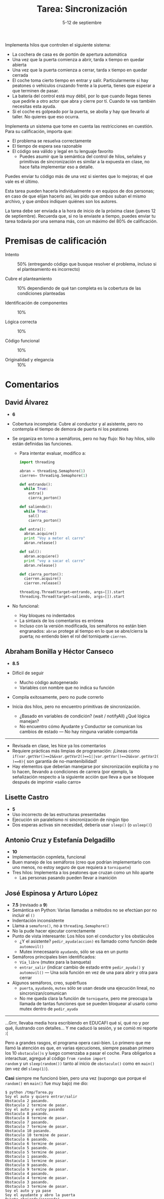 #+title: Tarea: Sincronización
#+date: 5-12 de septiembre
#+options: toc: nil

Implementa hilos que controlen el siguiente sistema:

 - La cochera de casa es de portón de apertura automática
 - Una vez que la puerta comienza a abrir, tarda x tiempo en quedar
   abierta
 - Una vez que la puerta comienza a cerrar, tarda x tiempo en quedar
   cerrada
 - El coche toma cierto tiempo en entrar y salir. Particularmente si
   hay peatones o vehículos cruzando frente a la puerta, tienes que
   esperar a que terminen de pasar.
 - La batería del control está muy débil, por lo que cuando llegas
   tienes que pedirle a otro actor que abra y cierre por tí. Cuando te
   vas también necesitas esta ayuda.
 - Si el coche es golpeado por la puerta, se abolla y hay que llevarlo
   al taller. No quieres que eso ocurra.

Implementa un sistema que tome en cuenta las restricciones en cuestión. Para su calificación, importa que:

 - El problema se resuelva correctamente
 - El tiempo de espera sea razonable
 - El código sea válido y legal en tu lenguaje favorito
   - Puedes asumir que la semántica del control de hilos, señales y
     primitivas de sincronización es similar a la expuesta en clase,
     no hace falta implementar eso a detalle.

Puedes enviar tu código más de una vez si sientes que lo mejoras; el
que vale es el último.

Esta tarea pueden hacerla individualmente o en equipos de dos
personas; en caso de que elijan hacerlo así, les pido que /ambos/
suban el mismo archivo, y que /ambos/ indiquen quiénes son los
autores.

La tarea debe ser enviada a la hora de inicio de la próxima clase
(jueves 12 de septiembre). Recuerda que, si no la enviaste a tiempo,
puedes enviar tu tarea todavía por una semana más, con un máximo del
80% de calificación.

* Premisas de calificación
- Intento :: 50% (entregando código que busque resolver el problema,
             incluso si el planteamiento es incorrecto)

- Cubre el planteamiento :: 10% dependiendo de qué tan completa es la
     cobertura de las condiciones planteadas

- Identificación de componentes :: 10%

- Lógica correcta :: 10%

- Código funcional :: 10%

- Originalidad y elegancia :: 10%

* Comentarios

** David Álvarez

- *6*

- Cobertura incompleta: Cubre al conductor y al asistente, pero no
  contempla el tiempo de demora de puerta ni los peatones

- Se organiza en torno a semáforos, pero no hay flujo: No hay hilos,
  sólo están definidas las funciones.
  - Para intentar evaluar, modifico a:

    #+begin_src python
      import threading
      
      abran = threading.Semaphore(1)
      cierren= threading.Semaphore(1)
      
      def entrando():
        while True:
          entra()
          cierra_porton()
      
      def saliendo():
        while True:
          sal()
          cierra_porton()
      
      def entra():
        abran.acquire()
        print "Voy a meter el carro"
        abran.release()
      
      def sal():
        abran.acquiere()
        print "voy a sacar el carro"
        abran.release()
      
      def cierra_porton():
        cierren.acquire()
        cierren.release()
      
      threading.Thread(target=entrando, args=[]).start
      threading.Thread(target=saliendo, args=[]).start
      
    #+end_src

- No funcional:
  - Hay bloques no indentados
  - La sintaxis de los comentarios es errónea
  - Incluso con la versión modificada, los semáforos no están bien
    engranados: =abran= protege al tiempo en lo que se abre/cierra la
    puerta; no entiendo bien el rol del torniquete =cierren=.

** Abraham Bonilla y Héctor Canseco

- *8.5*

- Difícil de seguir
  - Mucho código autogenerado
  - Variables con nombre que no indica su función
- Compila exitosamente, pero no pude correrlo
- Inicia dos hilos, pero no encuentro primitivas de sincronización.
  - ¿Basado en variables de condición? (wait / notifyAll) ¿Qué lógica
    manejan?
  - No encuentro cómo Ayudante y Conductor se comunican los cambios de
    estado — No hay ninguna variable compartida
-----
- Revisada en clase, les hice ya los comentarios
- Requiere prácticas más limpias de programación: ¡Líneas como
  =if(var.getVar()==2&&var.getVar2()==1||var.getVar()==2&&var.getVar2()==0){=
  son garantía de no-mantenibilidad!
- Hay elementos que deberían manejarse por sincronización explícita y
  no lo hacen, llevando a condiciones de carrera (por ejemplo, la
  señalización respecto a la siguiente acción que lleva a que se
  bloquee después de imprimir «salio carro»


** Lisette Castro

- *5*
- Uso incorrecto de las estructuras presentadas
- Ejecución sin paralelismo ni sincronización de ningún tipo
- Dos esperas activas sin necesidad, debería usar =sleep()= (o
  =usleep()=)

** Antonio Cruz y Estefanía Delgadillo

- *10*
- Implementación copmleta, funcional
- Buen manejo de los semáforos (creo que podrían implementarlo con uno
  menos, no estoy seguro de que requiera a =torniquete=)
- Tres hilos: Implementa a los peatones que cruzan como un hilo aparte
  - Las personas pasando pueden llevar a inanición

** José Espinosa y Arturo López

- *7.5* (revisado a *9*)
- Semántica en Python: Varias llamadas a métodos no se efectúan por no
  incluir el =()=
- Indentación inconsistente
- Llama a =semaforo()=, no a =threading.Semaphore()=
- No la pude hacer ejecutar correctamente
- Punto de vista interesante: Los hilos son el conductor y los
  obstáculos
  - ¿Y el asistente? =pedir_ayuda(accion)= es llamado como función
    dede =automovil()=
  - Mutex innecesaario =ayudando=, sólo se usa en un punto
- Semáforos principales bien identificados:
  - =Vía_libre= (mutex para la banqueta)
  - =entrar_salir= (indicar cambio de estado entre =pedir_ayuda()= y
    =automovil()= — Una sola función en vez de una para abrir y otra
    para cerrar
- Algunos semáforos, creo, supérfluos
  - =puerta=, =ayudando=, =mutex= sólo se usan desde una ejecución
    lineal, no sincronizan/comunican
  - No me queda clara la función de =torniquete=, pero me preocupa la
    llamada de tantas funciones que se pueden bloquear al usarlo como
    mutex dentro de =pedir_ayuda=
-----
...Grrr, llevaba media hora escribiendo en EDUCAFI qué sí, qué no y
por qué, ilustrando con detalles... Y me caducó la sesión, y se comió
mi reporte :(

Pero a grandes rasgos, el programa opera casi-bien. Lo primero que me
llamó la atención es que, en varias ejecuciones, siempre pasaban
primero los 10 =obstaculo()s= y luego comenzaba a pasar el coche. Para
obligarlos a interactuar, agregué al código =from random import
random= y un =sleep(random())= tanto al inicio de =obstaculo()= como en
=main()= (en vez del =sleep(1)=).

*Casi* siempre me funcionó bien, pero una vez (supongo que porque el
=random()= en =main()= fue muy bajo) me dio:

#+BEGIN_SRC
   $ python /tmp/Tarea.py 
   Soy el auto y quiero entrar/salir 
   Obstaculo 2 pasando.
   Obstaculo 2 termine de pasar.
   Soy el auto y estoy pasando
   Obstaculo 8 pasando.
   Obstaculo 8 termine de pasar.
   Obstaculo 7 pasando.
   Obstaculo 7 termine de pasar.
   Obstaculo 10 pasando.
   Obstaculo 10 termine de pasar.
   Obstaculo 6 pasando.
   Obstaculo 6 termine de pasar.
   Obstaculo 5 pasando.
   Obstaculo 5 termine de pasar.
   Obstaculo 1 pasando.
   Obstaculo 1 termine de pasar.
   Obstaculo 9 pasando.
   Obstaculo 9 termine de pasar.
   Obstaculo 4 pasando.
   Obstaculo 4 termine de pasar.
   Obstaculo 3 pasando.
   Obstaculo 3 termine de pasar.
   Soy el auto y ya pase
   Soy el ayudante y abro la puerta
   Puerta abriendo/cerrando!
   Soy el ayudante y ya no veo obstaculos.
   Puerta termina de abrir/cerrar
   Soy el ayudante y le digo al auto que pase
   Soy el ayudante y cerrare la puerta
   Puerta abriendo/cerrando!
   Soy el ayudante y dejo pasar peatones
   Puerta termina de abrir/cerrar
#+END_SRC

Esto es, ¡atropellamos a 8, 7, 10, 6, 5, 1, 9, 4, 3 y además
destruimos la puerta! ¿Por qué? Porque el auto no espera /de forma
segura/ a que el =ayudante()= esté listo. Un =sleep()= no puede ser
usado para sincronización, tendría que haber una señalización
explícita.

Estuve jugando un poco acerca de convertir el programa de una sola
pasada en uno que pase continuamente, y me encontré con un manejo
incorrecto de =entrar_salir= en =ayudante()=: Hay dos =acquire()= y un
=release()= (y en =main()= hay uno y uno), con lo que se vuelve
imposible que vuelva a ejecutarse. Envolví a =ayudante()= completo en
un =while True:=, y le agregué un =entrar_salir.release()= antes del
=pass=. Tuve un par de comportamientos bastante extraños (que se
perdieron en el historial), pero a fin de cuentas quedó funcionando
bonito — y eterno :)

¡Ah! Y otra cosa que encontré: Si =ayudante()= es ejecutado
eternamente pero =main()= no, éste no espera a ninguna solicitud por
parte del conductor: Se queda abriendo y cerrando la puerta para
siempre. Nuevamente, =main()= tendría que notificar a =ayudante()=
para que comenzara a trabajar.



** Eduardo Flores
- *7*
- Las variables =mutex= y =señal= tienen nombres no descriptivos de su
  función verdadera (p.ej. ambas son usadas para señalizar únicamente)
- Envía correctamente la señal de haber llegado, pero nunca vuelve a
  salir — Planteamiento incompleto
- No contempla a los peatones

** Luis González
- *7*
- Interesante: Planteamiento con =fork()= y en C
- Probable problema de implementación: Al basarse en procesos y no
  hilos, =i= no es una variable compartida (sólo los semáforos)
  - Además de compartirse =i=, tendría que protegerse su modificación
    con un mutex
- ¿Por qué cierras los semáforos 2 y 3 antes de usarlos, antes del
  =fork()=?
- Me parece que el programa inicia directo a un bloqueo mutuo: Dos
  hijos esperan a =sem_1= y a =sem_3= (semáforos inicializados a 1 y 0
  respectivamente), y sólo esos dos procesos lo señalizan posteriormente.

** Luis Meléndez
- *6.5*
- No considera a los peatones.
- Al correr como hilos concurrentes a =carro_entra= y =carro_sale=, y
  a =cochera_abre= y =cochera_cierra=, ¿no es necesario sincronizar
  entre los pares? ¿No podría llevarse a una situación en que la
  puerta esté abriendo y cerrando a la vez? ¿Cuál es el resultado?
- El ciclo =for= está dentro de =cochera_abre= y =cochera_cierra=,
  pero tu lógica abre la puerta 10 veces seguidas tras la única señal
  recibida
- Al inicializar ambos semáforos a 0, garantizas que el programa nunca
  va iniciar (tienes bloqueo mutuo de entrada)

** Roy Pacheco
- *10*
- Buena implementación en Java, empleando métodos síncronos
  (=synchronized=), y no semáforos
- Duda: ¿No deberían marcarse también como síncronas =abrirPuerta()= y
  =cerrarPuerta()=? (modifican =this.porton=)
- Si =coche= y/o =porton= fueran =boolean= en vez de =int=, podrían
  hacerse /trucos/ que redujeran la repetición de código, como por
  ejemplo, reemplazar =meterCoche()= y =sacarCoche()= por:
  #+begin_src java
  public synchronized void meter_sacar_coche() {
    abrirPuerta();
    while (checarPeatones()==1) {
      System.out.println("No podemos cambiar el estado del coche: Hay gente");
    }
    coche = !coche
    imprimirEstado();
    cerrarPuerta();
    notifyAll();
  }
  #+end_src
  Claro, esto asumiría un único coche (tu implementación asume varios)
- Distribución de roles curiosa: El hilo =cochera= representa a la
  cochera /y/ a los asistentes, y los conductores son diferentes para
  salir (=persona2=) y para volver (=persona1=)

** Viridiana Vázquez
- *8.5*
- Deja varios puntos indicados
  - Falta el desarrollo de las funciones asistentes, =abreOcierra()=,
    =cruzanCalle()=, =entraOsale()=
  - Falta el iniciador de los hilos
  - Pero en líneas generales, muestra el punto medular solicitado: La
    sincronización
- Buena implementación, con un /apagador/ permitiendo que los
  =obstaculos= sean actores independientes (y más de uno)
  - Sin embargo, dos hilos =personas()= se van a quedar esperando
    mutuamente, dado que ambos tienen que adquirir =pasolibre=
  - Podría obtenerse =pasolibre= de forma condicional, sólo si
    =obstaculos==0=, al igual que se hace al liberarlo
- ¿Deben las =personas()= poder liberar =señal=? Creo yo que debería
  ser únicamente para la comunicación entre =carro()= y =controlpuerta()=

** Violeta Castillo
- *5* → *4*
  - Calificado sobre 80% (extemporáneo)
- Un sólo hilo, no hay verdadera sincronización / concurrencia
- Inicializa con un semáforo =puerta=, pero no lo usa
- =run()= es una sola función, lineal, que no implementa la lógica
  necesaria para el problema planteado
** Erick Osorio, Isaac Martínez Miguel
- *9* → *7.2*
  - Calificado sobre 80% por envío extemporáneo
- Enfoque bastante distinto de todos los demás que vi: Tu modelado
  responde más bien a dos autos: El que está adentro sale, y el que
  está afuera entra
- El asistente lo manejas como una función llamada por el auto en
  cuestión — No es incorrecto (sólo es diferente), aunque reduce mucho
  la interacción en cuestión de señalización que esperaba que ustedes
  modelaran
- Tu código no mantiene hasta done puedo ver estado: Asumes una
  cochera infinitamente profunda (pueden entrar cualquier número de
  coches si suspendiéramos al hilo =coche_sale=) e infinitamente surtida
  (igual, puede salir cualquier número de coches si bloqueamos a
  =coche_entra=).
- Es más: Si modifico =coche_sale()= y =coche_entra()= para que estén
  en un =while(1)= en vez de llegar a =pthread_exit(0)=, como quedan
  tan cerca el =pthread_mutex_unlock= del =pthread_mutex_lock=, el
  mismo hilo vuelve a correr (causando inanición en el otro y
  presentando un comportamiento infinito como el que te predije:
  #+BEGIN_SRC
    Abriendo puerta
    Puerta abierta
    Auto saliendo
    Auto afuera
    Cerrando puerta
    Puerta cerrada
    Abriendo puerta
    Puerta abierta
    Auto saliendo
    Auto afuera
    Cerrando puerta
    Puerta cerrada
    Abriendo puerta
    Puerta abierta
    Auto saliendo
    Auto afuera
    (...)
  #+END_SRC

